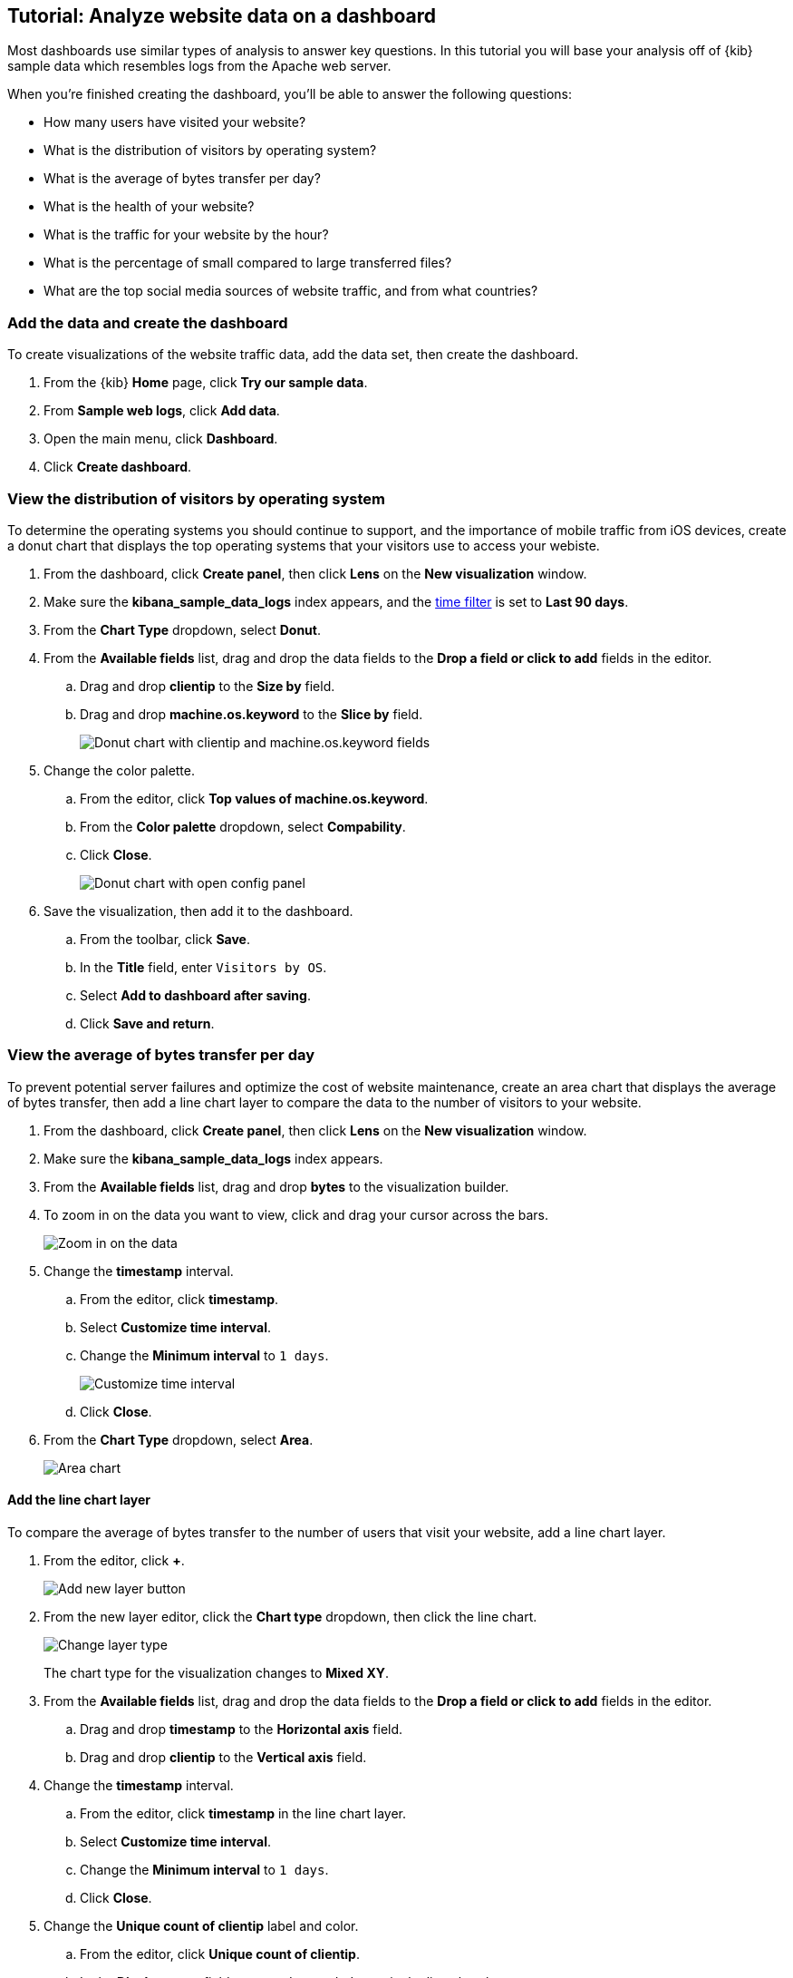 [float]
[[lens-end-to-end]]
== Tutorial: Analyze website data on a dashboard

Most dashboards use similar types of analysis to answer key questions. In this tutorial you will base your analysis off of {kib} sample data which resembles logs from the Apache web server.

When you're finished creating the dashboard, you'll be able to answer the following questions:

* How many users have visited your website?
* What is the distribution of visitors by operating system? 
* What is the average of bytes transfer per day?
* What is the health of your website?
* What is the traffic for your website by the hour?
* What is the percentage of small compared to large transferred files?
* What are the top social media sources of website traffic, and from what countries?

[discrete]
[[add-the-sample-web-logs-data]]
=== Add the data and create the dashboard

To create visualizations of the website traffic data, add the data set, then create the dashboard.

. From the {kib} *Home* page, click *Try our sample data*.

. From *Sample web logs*, click *Add data*.

. Open the main menu, click *Dashboard*.

. Click *Create dashboard*.



[discrete]
[[donut-vis]]
=== View the distribution of visitors by operating system

To determine the operating systems you should continue to support, and the importance of mobile traffic from iOS devices, 
create a donut chart that displays the top operating systems that your visitors use to access your webiste.

. From the dashboard, click *Create panel*, then click *Lens* on the *New visualization* window.

. Make sure the *kibana_sample_data_logs* index appears, and the <<set-time-filter,time filter>> is set to *Last 90 days*.

. From the *Chart Type* dropdown, select *Donut*.

. From the *Available fields* list, drag and drop the data fields to the *Drop a field or click to add* fields in the editor.

.. Drag and drop *clientip* to the *Size by* field.

.. Drag and drop *machine.os.keyword* to the *Slice by* field.
+
[role="screenshot"]
image::images/lens_end_to_end_2_1_1.png[Donut chart with clientip and machine.os.keyword fields]

. Change the color palette. 

.. From the editor, click *Top values of machine.os.keyword*. 

.. From the *Color palette* dropdown, select *Compability*.

.. Click *Close*.
+
[role="screenshot"]
image::images/lens_end_to_end_2_1.png[Donut chart with open config panel]

. Save the visualization, then add it to the dashboard.

.. From the toolbar, click *Save*.

..  In the *Title* field, enter `Visitors by OS`. 

.. Select *Add to dashboard after saving*.

.. Click *Save and return*.

[discrete]
[[mixed-multiaxis]]
=== View the average of bytes transfer per day

To prevent potential server failures and optimize the cost of website maintenance, create an area chart that displays the average of bytes transfer, 
then add a line chart layer to compare the data to the number of visitors to your website.  

. From the dashboard, click *Create panel*, then click *Lens* on the *New visualization* window.

. Make sure the *kibana_sample_data_logs* index appears.

. From the *Available fields* list, drag and drop *bytes* to the visualization builder.

. To zoom in on the data you want to view, click and drag your cursor across the bars. 
+
[role="screenshot"]
image::images/lens_end_to_end_3_1_1.gif[Zoom in on the data]

. Change the *timestamp* interval.

.. From the editor, click *timestamp*.

.. Select *Customize time interval*.

.. Change the *Minimum interval* to `1 days`.
+
[role="screenshot"]
image::images/lens_end_to_end_3_1.png[Customize time interval]

.. Click *Close*.

. From the *Chart Type* dropdown, select *Area*.
+
[role="screenshot"]
image::images/lens_end_to_end_3_2.png[Area chart]

[discrete]
[[add-a-data-layer]]
==== Add the line chart layer

To compare the average of bytes transfer to the number of users that visit your website, add a line chart layer.

. From the editor, click *+*.
+
[role="screenshot"]
image::images/lens_end_to_end_3_3.png[Add new layer button]

. From the new layer editor, click the *Chart type* dropdown, then click the line chart.
+
[role="screenshot"]
image::images/lens_end_to_end_3_4.png[Change layer type]
+
The chart type for the visualization changes to *Mixed XY*.

. From the *Available fields* list, drag and drop the data fields to the *Drop a field or click to add* fields in the editor.

.. Drag and drop *timestamp* to the *Horizontal axis* field.

.. Drag and drop *clientip* to the *Vertical axis* field.

. Change the *timestamp* interval.

.. From the editor, click *timestamp* in the line chart layer.

.. Select *Customize time interval*.

.. Change the *Minimum interval* to `1 days`.

.. Click *Close*.

. Change the *Unique count of clientip* label and color.

.. From the editor, click *Unique count of clientip*.

.. In the *Display name* field, enter `Unique visitors` in the line chart layer.

.. In the *Series color* field, enter *#CA8EAE*.

.. Click *Close*.

[discrete]
[[configure-the-multiaxis-chart]]
==== Configure the y-axes

There is a significant difference between the *timestamp per day* and *Unique visitors* data, which makes the *Unique visitors* data difficult to read. To improve the readability, 
display the *Unique visitors* data along a second y-axis, then change the formatting. When functions contain multiple formats, separate axes are created by default. 

. From the editor, click *Unique visitors* in the line chart layer.

.. For *Axis side*, click *Right*.

.. Click *Close*.

. From the editor, click *Average of bytes* in the area chart layer. 

.. From the *Value format* dropdown, select *Bytes (1024)*. 
+
[role="screenshot"]
image::images/lens_end_to_end_3_5.png[Multiaxis chart]

.. Click *Close*.

[discrete]
[[lens-legend-position]]
==== Change the legend position and save the visualization

The visualization is done, but the legend uses a lot of space. Change the legend position to the top of the chart, then save the visualization and add it to the dashboard.

. From the *Legend* dropdown, select the top position.
+
[role="screenshot"]
image::images/lens_end_to_end_3_6.png[legend position]

. Save the visualization, then add it to the dashboard.

.. From the toolbar, click *Save*.

..  In the *Title* field, enter `Average Bytes vs. Unique Visitors`. 

.. Select *Add to dashboard after saving*.

.. Click *Save and return*.
+
[role="screenshot"]
image::images/lens_end_to_end_3_7.png[Final multiaxis chart]

[discrete]
[[percentage-stacked-area]]
=== View the health of your website 

To detect unusual traffic, bad website links, and server errors, create a percentage stacked area chart that displays the associated response codes.

. From the dashboard, click *Create panel*, then click *Lens* on the *New visualization* window.

. Make sure the *kibana_sample_data_logs* index appears.

. From the *Available fields* list, drag and drop the data fields to the *Drop a field or click to add* fields in the editor.

.. Drag and drop *Records* to the *Vertical axis* field.

.. Drag and drop *@timestamp* to the *Horizontal axis* field.

. From the *Chart Type* dropdown, select *Percentage bar*.

. To remove the vertical axis label, click *Left axis*, then deselect *Show*.
+
[role="screenshot"]
image::images/lens_end_to_end_4_3.png[Turn off axis name]

[discrete]
[[add-the-response-code-filters]]
==== Add the response code filters

For each response code that you want to display, create a filter. 

. From the editor, click the *Drop a field or click to add* field for *Break down by*. 

. From *Select a function*, click *Filters*.

. Add the filter for the successful response codes. 

.. Click *All records*.

.. In the *KQL* field, enter `response.keyword>=200 AND response.keyword<300`. 

.. In the *Label* field, enter `2XX`.
+
[role="screenshot"]
image::images/lens_end_to_end_4_1.png[First filter in filters aggregation]

.. Press Return.

. Add the filter for the redirect codes. 

.. Click *Add a filter*.

.. In the *KQL* field, enter `response.keyword>=300 AND response.keyword<400`. 

.. In the *Label* field, enter `3XX`, then press Return.

. Add the filter for the client error codes. 

.. Click *Add a filter*.

.. In the *KQL* field, enter `response.keyword>=400 AND response.keyword<500`. 

.. In the *Label* field, enter `4XX`, then press Return.

. Add the filter for the server error codes. 

.. Click *Add a filter*.

.. In the *KQL* field, enter `response.keyword>=500 AND response.keyword<600`. 

.. In the *Label* field, enter `5XX`, then press Return.

. To change the color pallette, select *Status* from the *Color palette* dropdown.

.. Click *Close*.

. Save the visualization, then add it to the dashboard.

.. From the toolbar, click *Save*.

..  In the *Title* field, enter `Response Codes Over Time`. 

.. Select *Add to dashboard after saving*.

.. Click *Save and return*.
+
[role="screenshot"]
image::images/lens_end_to_end_4_4.png[Response codes chart]

[discrete]
[[histogram]]
=== View the traffic for your website by the hour 

To find the best time to shut down your website for maintenance, create a histogram that displays the traffic for your website by the hour.

. From the dashboard, click *Create panel*, then click *Lens* on the *New visualization* window.

. Make sure the *kibana_sample_data_logs* index appears.

. From the *Available fields* list, drag and drop *bytes* to *Vertical axis* in the editor, then configure the options.

.. Click *Average of bytes*.

.. From *Select a function*, click *Sum*.

.. In the *Display name* field, enter `Transferred bytes`.

.. From the *Value format* dropdown, select `Bytes (1024)`.

.. Click *Close*.

. From the *Available fields* list, drag and drop *hour_of_day* to *Horizontal axis* in the editor, then configure the options.

.. Click *hour_of_day*.

.. Click and slide the *Intervals granularity* slider until the horizontal axis displays hourly intervals.
+
[role="screenshot"]
image::images/lens_end_to_end_5_2.png[Create custom ranges]

. Save the visualization, then add it to the dashboard.

.. From the toolbar, click *Save*.

..  In the *Title* field, enter `Hourly Traffic Distribution`. 

.. Select *Add to dashboard after saving*.

.. Click *Save and return*.
+
[role="screenshot"]
image::images/lens_end_to_end_5_3.png[Hourly traffic distribution]

[discrete]
[[custom-ranges]]
=== View the percent of small versus large transferred files 
 
To determine if your users transfer more small files versus large files, create a pie chart that displays the percentage of each size. 

. From the dashboard, click *Create panel*, then click *Lens* on the *New visualization* window.

. Make sure the *kibana_sample_data_logs* index appears.

. From the *Available fields* list, drag and drop *bytes* to *Vertical axis* in the editor, then configure the options.

.. Click *Average of bytes*.

.. From *Select a function*, click *Sum*.

.. Click *Close*.

. From the *Available fields* list, drag and drop *bytes* to *Break down by* in the editor, then specify the file size ranges.

.. Click *bytes*.

.. Click *Create custom ranges*, enter the following, then press Return:

* *Ranges* &mdash; `0` -> `10240`

* *Label* &mdash; `Below 10KB`

.. Click *Add range*, enter the following, then press Return:

* *Ranges* &mdash; `10240` -> `+∞`

* *Label* &mdash; `Above 10KB`
+
[role="screenshot"]
image::images/lens_end_to_end_6_1.png[Custom ranges configuration]

.. From the *Value format* dropdown, select *Bytes (1024)*.

.. Click *Close*.

. From the *Chart Type* dropdown, select *Pie*.
+
[role="screenshot"]
image::images/lens_end_to_end_6_2.png[Files size distribution]

. Save the visualization, then add it to the dashboard.

.. From the toolbar, click *Save*.

..  In the *Title* field, enter `File size distribution`. 

.. Select *Add to dashboard after saving*.

.. Click *Save and return*.

[discrete]
[[treemap]]
=== View the top sources of website traffic

To determine how users find out about your website and where your users are located, create a treemap that displays the percentage of users that 
enter your website from specific social media websites, and the top countries where users are located.  

. From the dashboard, click *Create panel*, then click *Lens* on the *New visualization* window.

. Make sure the *kibana_sample_data_logs* index appears.

. From the *Chart Type* dropdown, select *Treemap*.

. From the *Available fields* list, drag and drop *Records* to the *Size by* field in the editor. 

. From the editor, click the *Drop a field or click to add* field for *Group by*, then create a filter for each website traffic source.

.. From *Select a function*, click *Filters*.

.. Click *All records*, enter the following, then press Return:

* *KQL* &mdash; `referer : *facebook.com*`

* *Label* &mdash; `Facebook`

.. Click *Add a filter*, enter the following, then press Return:

* *KQL* &mdash; `referer : *twitter.com*`

* *Label* &mdash; `Twitter`

.. Click *Add a filter*, enter the following, then press Return:

* *KQL* &mdash; `NOT referer : *twitter* OR NOT referer: *facebook.com*`

* *Label* &mdash; `Other`

.. Click *Close*.

[discrete]
[[add-the-countries]]
==== Add the geographic data

To determine the top countries where users are located, add the geographic data, then save and add the visualization to the dashboard.

Compare the top sources of website traffic data to the top three countries. 

. From the *Available fields* list, drag and drop *geo.src* to the visualization builder. 

. To change the *Group by* order, click and drag *Top values of geo.src* so that it appears first in the editor.
+
[role="screenshot"]
image::images/lens_end_to_end_7_2.png[Treemap vis]

. To view only the Facebook and Twitter data, remove the *Other* category. 

.. From the editor, click *Top values of geo.src*.

.. From the *Advanced* dropdown, deselect *Group other values as "Other"*.
+
[role="screenshot"]
image::images/lens_end_to_end_7_3.png[Group other values as Other]

.. Click *Close*.

. Save the visualization, then add it to the dashboard.

.. From the toolbar, click *Save*.

..  In the *Title* field, enter `Traffic Source For Top 3 Countries`. 

.. Select *Add to dashboard after saving*.

.. Click *Save and return*.

That's it! You've created a dashboard that provides you with a complete picture of your website data.

[role="screenshot"]
image::images/lens_end_to_end_dashboard.png[Final dashboard vis]
